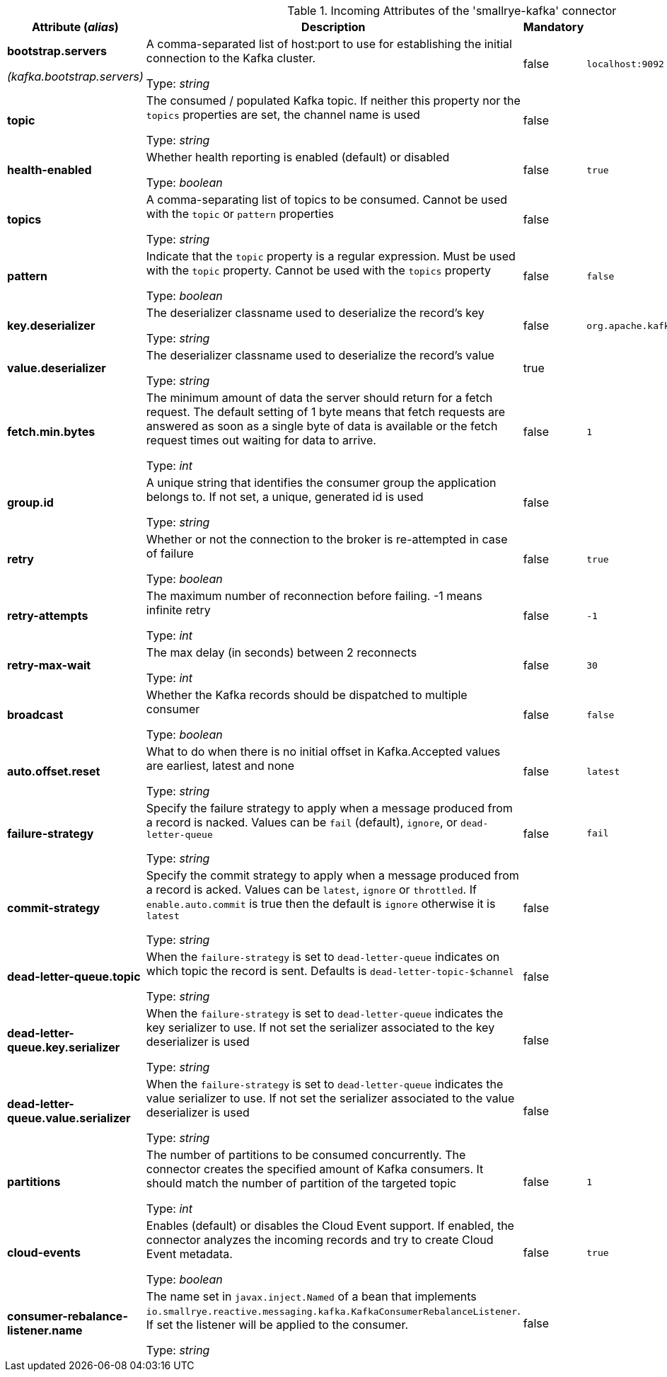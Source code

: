 .Incoming Attributes of the 'smallrye-kafka' connector
[cols="25, 30, 15, 20",options="header"]
|===
|Attribute (_alias_) | Description | Mandatory | Default

| *bootstrap.servers*

_(kafka.bootstrap.servers)_ | A comma-separated list of host:port to use for establishing the initial connection to the Kafka cluster.

Type: _string_ | false | `localhost:9092`

| *topic* | The consumed / populated Kafka topic. If neither this property nor the `topics` properties are set, the channel name is used

Type: _string_ | false | 

| *health-enabled* | Whether health reporting is enabled (default) or disabled

Type: _boolean_ | false | `true`

| *topics* | A comma-separating list of topics to be consumed. Cannot be used with the `topic` or `pattern` properties

Type: _string_ | false | 

| *pattern* | Indicate that the `topic` property is a regular expression. Must be used with the `topic` property. Cannot be used with the `topics` property

Type: _boolean_ | false | `false`

| *key.deserializer* | The deserializer classname used to deserialize the record's key

Type: _string_ | false | `org.apache.kafka.common.serialization.StringDeserializer`

| *value.deserializer* | The deserializer classname used to deserialize the record's value

Type: _string_ | true | 

| *fetch.min.bytes* | The minimum amount of data the server should return for a fetch request. The default setting of 1 byte means that fetch requests are answered as soon as a single byte of data is available or the fetch request times out waiting for data to arrive.

Type: _int_ | false | `1`

| *group.id* | A unique string that identifies the consumer group the application belongs to. If not set, a unique, generated id is used

Type: _string_ | false | 

| *retry* | Whether or not the connection to the broker is re-attempted in case of failure

Type: _boolean_ | false | `true`

| *retry-attempts* | The maximum number of reconnection before failing. -1 means infinite retry

Type: _int_ | false | `-1`

| *retry-max-wait* | The max delay (in seconds) between 2 reconnects

Type: _int_ | false | `30`

| *broadcast* | Whether the Kafka records should be dispatched to multiple consumer

Type: _boolean_ | false | `false`

| *auto.offset.reset* | What to do when there is no initial offset in Kafka.Accepted values are earliest, latest and none

Type: _string_ | false | `latest`

| *failure-strategy* | Specify the failure strategy to apply when a message produced from a record is nacked. Values can be `fail` (default), `ignore`, or `dead-letter-queue`

Type: _string_ | false | `fail`

| *commit-strategy* | Specify the commit strategy to apply when a message produced from a record is acked. Values can be `latest`, `ignore` or `throttled`. If `enable.auto.commit` is true then the default is `ignore` otherwise it is `latest`

Type: _string_ | false | 

| *dead-letter-queue.topic* | When the `failure-strategy` is set to `dead-letter-queue` indicates on which topic the record is sent. Defaults is `dead-letter-topic-$channel`

Type: _string_ | false | 

| *dead-letter-queue.key.serializer* | When the `failure-strategy` is set to `dead-letter-queue` indicates the key serializer to use. If not set the serializer associated to the key deserializer is used

Type: _string_ | false | 

| *dead-letter-queue.value.serializer* | When the `failure-strategy` is set to `dead-letter-queue` indicates the value serializer to use. If not set the serializer associated to the value deserializer is used

Type: _string_ | false | 

| *partitions* | The number of partitions to be consumed concurrently. The connector creates the specified amount of Kafka consumers. It should match the number of partition of the targeted topic

Type: _int_ | false | `1`

| *cloud-events* | Enables (default) or disables the Cloud Event support. If enabled, the connector analyzes the incoming records and try to create Cloud Event metadata.

Type: _boolean_ | false | `true`

| *consumer-rebalance-listener.name* | The name set in `javax.inject.Named` of a bean that implements `io.smallrye.reactive.messaging.kafka.KafkaConsumerRebalanceListener`. If set the listener will be applied to the consumer.

Type: _string_ | false | 

|===
